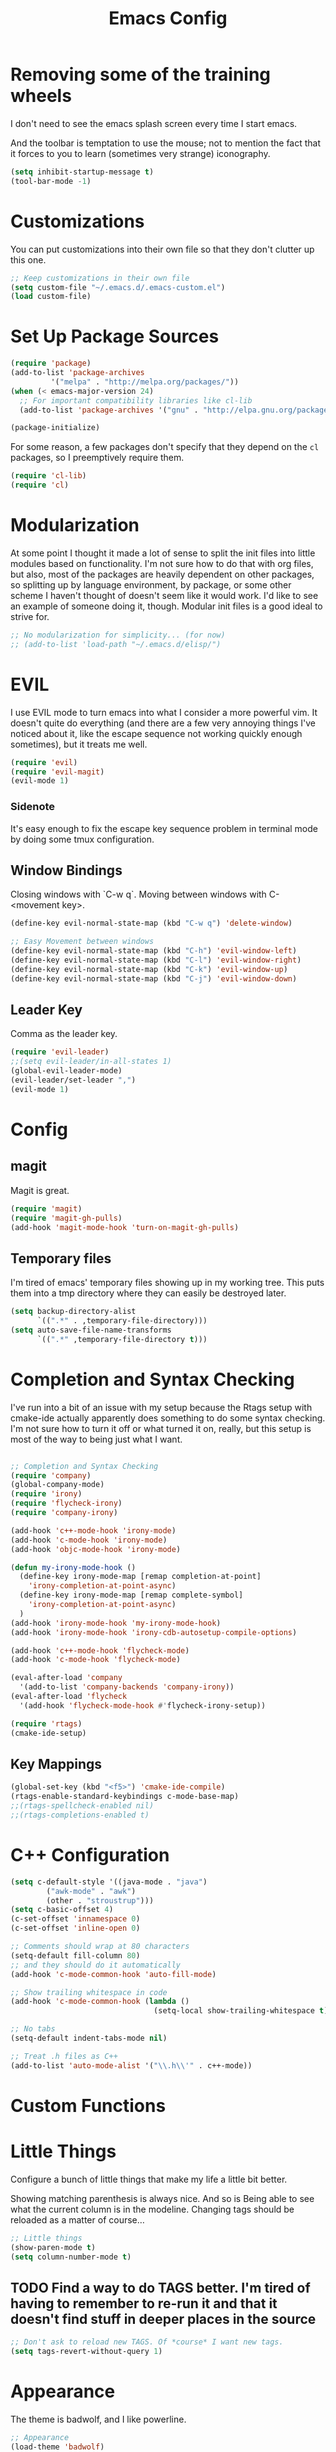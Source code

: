 #+TITLE: Emacs Config
* Removing some of the training wheels
  I don't need to see the emacs splash screen every time I start
  emacs.

  And the toolbar is temptation to use the mouse; not to mention the
  fact that it forces to you to learn (sometimes very strange)
  iconography.

#+begin_src emacs-lisp :tangle yes
(setq inhibit-startup-message t)
(tool-bar-mode -1)
#+end_src

* Customizations
  You can put customizations into their own file so that they don't
  clutter up this one.

#+begin_src emacs-lisp :tangle yes
;; Keep customizations in their own file
(setq custom-file "~/.emacs.d/.emacs-custom.el")
(load custom-file)
#+end_src

* Set Up Package Sources

#+begin_src emacs-lisp :tangle yes
(require 'package)
(add-to-list 'package-archives
	     '("melpa" . "http://melpa.org/packages/"))
(when (< emacs-major-version 24)
  ;; For important compatibility libraries like cl-lib
  (add-to-list 'package-archives '("gnu" . "http://elpa.gnu.org/packages")))

(package-initialize)
#+end_src

For some reason, a few packages don't specify that they depend on
the ~cl~ packages, so I preemptively require them.

#+begin_src emacs-lisp :tangle yes
(require 'cl-lib)
(require 'cl)
#+end_src

* Modularization
  At some point I thought it made a lot of sense to split the init
  files into little modules based on functionality.  I'm not sure how
  to do that with org files, but also, most of the packages are
  heavily dependent on other packages, so splitting up by language
  environment, by package, or some other scheme I haven't thought of
  doesn't seem like it would work.  I'd like to see an example of
  someone doing it, though.  Modular init files is a good ideal to
  strive for.

#+begin_src emacs-lisp :tangle yes
;; No modularization for simplicity... (for now)
;; (add-to-list 'load-path "~/.emacs.d/elisp/")
#+end_src

* EVIL
  I use EVIL mode to turn emacs into what I consider a more powerful vim.  It
  doesn't quite do everything (and there are a few very annoying things I've
  noticed about it, like the escape sequence not working quickly enough
  sometimes), but it treats me well.

#+BEGIN_SRC emacs-lisp :tangle yes
(require 'evil)
(require 'evil-magit)
(evil-mode 1)
#+END_SRC

*** Sidenote
It's easy enough to fix the escape key sequence problem in terminal mode by
doing some tmux configuration.

** Window Bindings
   Closing windows with `C-w q`.  Moving between windows with C-<movement key>.

#+BEGIN_SRC emacs-lisp :tangle yes
(define-key evil-normal-state-map (kbd "C-w q") 'delete-window)

;; Easy Movement between windows
(define-key evil-normal-state-map (kbd "C-h") 'evil-window-left)
(define-key evil-normal-state-map (kbd "C-l") 'evil-window-right)
(define-key evil-normal-state-map (kbd "C-k") 'evil-window-up)
(define-key evil-normal-state-map (kbd "C-j") 'evil-window-down)
#+END_SRC

** Leader Key
   Comma as the leader key.
#+BEGIN_SRC emacs-lisp :tangle yes
(require 'evil-leader)
;;(setq evil-leader/in-all-states 1)
(global-evil-leader-mode)
(evil-leader/set-leader ",")
(evil-mode 1)
#+END_SRC

* Config
** magit
  Magit is great.
#+begin_src emacs-lisp :tangle yes
  (require 'magit)
  (require 'magit-gh-pulls)
  (add-hook 'magit-mode-hook 'turn-on-magit-gh-pulls)
#+end_src

** Temporary files
  I'm tired of emacs' temporary files showing up in my working tree.  This puts
  them into a tmp directory where they can easily be destroyed later.

#+BEGIN_SRC emacs-lisp :tangle yes
  (setq backup-directory-alist
        `((".*" . ,temporary-file-directory)))
  (setq auto-save-file-name-transforms
        `((".*" ,temporary-file-directory t)))
#+END_SRC

* Completion and Syntax Checking
  I've run into a bit of an issue with my setup because the Rtags
  setup with cmake-ide actually apparently does something to do some
  syntax checking.  I'm not sure how to turn it off or what turned it
  on, really, but this setup is most of the way to being just what I
  want.

#+BEGIN_SRC emacs-lisp :tangle yes

;; Completion and Syntax Checking
(require 'company)
(global-company-mode)
(require 'irony)
(require 'flycheck-irony)
(require 'company-irony)

(add-hook 'c++-mode-hook 'irony-mode)
(add-hook 'c-mode-hook 'irony-mode)
(add-hook 'objc-mode-hook 'irony-mode)

(defun my-irony-mode-hook ()
  (define-key irony-mode-map [remap completion-at-point]
    'irony-completion-at-point-async)
  (define-key irony-mode-map [remap complete-symbol]
    'irony-completion-at-point-async)
  )
(add-hook 'irony-mode-hook 'my-irony-mode-hook)
(add-hook 'irony-mode-hook 'irony-cdb-autosetup-compile-options)

(add-hook 'c++-mode-hook 'flycheck-mode)
(add-hook 'c-mode-hook 'flycheck-mode)

(eval-after-load 'company
  '(add-to-list 'company-backends 'company-irony))
(eval-after-load 'flycheck
  '(add-hook 'flycheck-mode-hook #'flycheck-irony-setup))

(require 'rtags)
(cmake-ide-setup)
#+END_SRC

** Key Mappings
#+BEGIN_SRC emacs-lisp :tangle yes
(global-set-key (kbd "<f5>") 'cmake-ide-compile)
(rtags-enable-standard-keybindings c-mode-base-map)
;;(rtags-spellcheck-enabled nil)
;;(rtags-completions-enabled t)
#+END_SRC

* C++ Configuration
#+BEGIN_SRC emacs-lisp :tangle yes
(setq c-default-style '((java-mode . "java")
	    ("awk-mode" . "awk")
	    (other . "stroustrup")))
(setq c-basic-offset 4)
(c-set-offset 'innamespace 0)
(c-set-offset 'inline-open 0)

;; Comments should wrap at 80 characters
(setq-default fill-column 80)
;; and they should do it automatically
(add-hook 'c-mode-common-hook 'auto-fill-mode)

;; Show trailing whitespace in code
(add-hook 'c-mode-common-hook (lambda ()
                                (setq-local show-trailing-whitespace t)))

;; No tabs
(setq-default indent-tabs-mode nil)

;; Treat .h files as C++
(add-to-list 'auto-mode-alist '("\\.h\\'" . c++-mode))

#+END_SRC

* Custom Functions

* Little Things
  Configure a bunch of little things that make my life a little bit
  better.

  Showing matching parenthesis is always nice.  And so is Being able
  to see what the current column is in the modeline.  Changing tags
  should be reloaded as a matter of course...


#+begin_src emacs-lisp :tangle yes
;; Little things
(show-paren-mode t)
(setq column-number-mode t)
#+end_src

** TODO Find a way to do TAGS better.  I'm tired of having to remember to re-run it and that it doesn't find stuff in deeper places in the source

#+BEGIN_SRC emacs-lisp :tangle yes
;; Don't ask to reload new TAGS. Of *course* I want new tags.
(setq tags-revert-without-query 1)
#+END_SRC

* Appearance
  The theme is badwolf, and I like powerline.

  #+BEGIN_SRC emacs-lisp :tangle yes
  ;; Appearance
  (load-theme 'badwolf)
  (require 'powerline)
  (powerline-center-evil-theme)
  (setq powerline-display-buffer-size nil)
  (setq powerline-display-mule-info nil)
  (setq powerline-display-hud nil)
  (require 'airline-themes)
  (load-theme 'airline-badwolf)
  #+END_SRC

  Relative line numbers are great. It's easier to move around using prefixes and
  that kind of thing.

  #+BEGIN_SRC emacs-lisp :tangle yes
  (require 'relative-line-numbers)
  (add-hook 'prog-mode-hook 'relative-line-numbers-mode t)
  (add-hook 'prog-mode-hook 'line-number-mode t)
  #+END_SRC

** Persistent search highlighting
   Vim-like persistent search highlighting.  Clear it with <leader>-RET.
   #+BEGIN_SRC emacs-lisp :tangle yes
   (require 'evil-search-highlight-persist)
   (global-evil-search-highlight-persist t)

   (evil-leader/set-key "RET" 'evil-search-highlight-persist-remove-all)
   (evil-leader/set-key "o" 'list-buffers)
   #+END_SRC

* Org configuration
#+BEGIN_SRC emacs-lisp :tangle yes
;; org
(require 'org)
(define-key global-map "\C-cl" 'org-store-link)
(define-key global-map "\C-ca" 'org-agenda)
(setq org-log-done t)

(setq org-directory "~/Dropbox/org")
(setq org-mobile-inbox-for-pull "~/Dropbox/org/flagged.org")
(setq org-mobile-directory "~/Dropbox/Apps/MobileOrg")

(setq org-agenda-files (list "~/Dropbox/org/work.org"
			     "~/Dropbox/org/home.org"))
#+END_SRC

Auto-fill mode in org-mode.

#+BEGIN_SRC emacs-lisp :tangle yes
(add-hook 'org-mode-hook 'auto-fill-mode)
#+END_SRC

* Final Things
Stuff that needs to happen at the end of everything else.

** TODO Make this section unnecessary with some "after" function

** Diminish Mode line
Collapse some of the stuff in the modeline so that it's readable at half-screen
sizes.  We use the diminish package to help us do that.

#+BEGIN_SRC emacs-lisp :tangle yes
;; Modeline cleanup
(require 'diminish)
(diminish 'undo-tree-mode)
;;(diminish 'undo-tree-mode "UT")
(diminish 'undo-tree-mode)
;;(diminish 'company-mode "Cp")
;;(diminish 'irony-mode "Fe")
;;(diminish 'flycheck-mode "Fc")
(diminish 'company-mode)
(diminish 'irony-mode)
(diminish 'flycheck-mode)
;;(diminish 'auto-fill-mode "Af")
(diminish 'auto-fill-mode)
;;(diminish 'abbrev-mode "Abv")
(diminish 'abbrev-mode)
;;(diminish 'auto-revert-mode "Rv")
(diminish 'auto-revert-mode)
#+END_SRC

;; Untangle the source code into our init.el file when we save
;; Local Variables:
;; eval: (add-hook 'after-save-hook (lambda ()(org-babel-tangle)) nil t)
;; End:
